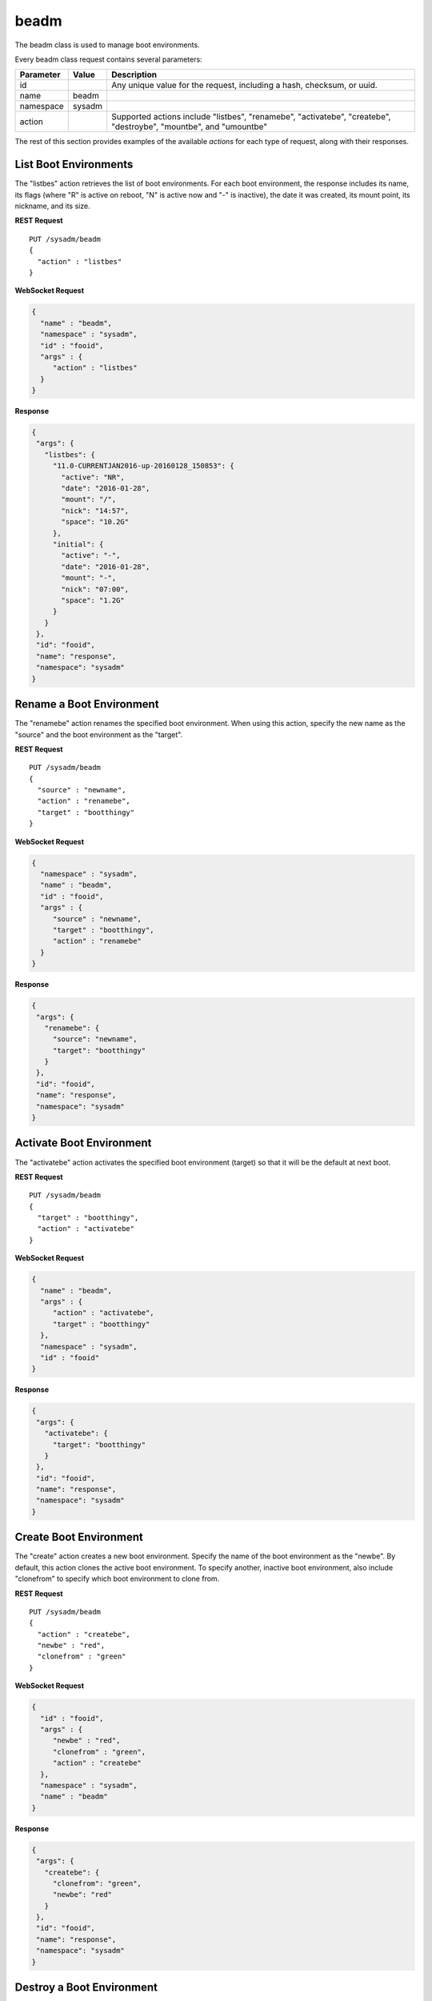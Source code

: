 .. index:: beadm
.. _beadm:

beadm
*****

The beadm class is used to manage boot environments.

Every beadm class request contains several parameters:

+---------------+-----------+----------------------------------------+
| Parameter     | Value     | Description                            |
|               |           |                                        |
+===============+===========+========================================+
| id            |           | Any unique value for the request,      |
|               |           | including a hash, checksum, or uuid.   |
+---------------+-----------+----------------------------------------+
| name          | beadm     |                                        |
|               |           |                                        |
+---------------+-----------+----------------------------------------+
| namespace     | sysadm    |                                        |
|               |           |                                        |
+---------------+-----------+----------------------------------------+
| action        |           | Supported actions include "listbes",   |
|               |           | "renamebe", "activatebe", "createbe",  |
|               |           | "destroybe", "mountbe", and "umountbe" |
+---------------+-----------+----------------------------------------+

The rest of this section provides examples of the available *actions*
for each type of request, along with their responses.

.. index:: listbes, beadm
.. _List Boot Environments:

List Boot Environments
======================

The "listbes" action retrieves the list of boot environments. For each
boot environment, the response includes its name, its flags (where  "R"
is active on reboot, "N" is active now and "-" is inactive), the date it
was created, its mount point, its nickname, and its size.

**REST Request**

::

 PUT /sysadm/beadm
 {
   "action" : "listbes"
 }

**WebSocket Request**

.. code-block:: json

 {
   "name" : "beadm",
   "namespace" : "sysadm",
   "id" : "fooid",
   "args" : {
      "action" : "listbes"
   }
 }

**Response**

.. code-block:: json

 {
  "args": {
    "listbes": {
      "11.0-CURRENTJAN2016-up-20160128_150853": {
        "active": "NR",
        "date": "2016-01-28",
        "mount": "/",
        "nick": "14:57",
        "space": "10.2G"
      },
      "initial": {
        "active": "-",
        "date": "2016-01-28",
        "mount": "-",
        "nick": "07:00",
        "space": "1.2G"
      }
    }
  },
  "id": "fooid",
  "name": "response",
  "namespace": "sysadm"
 }

.. index:: renamebe, beadm
.. _Rename a Boot Environment:

Rename a Boot Environment
=========================

The "renamebe" action renames the specified boot environment. When using
this action, specify the new name as the "source" and the boot
environment as the "target".

**REST Request**

::

 PUT /sysadm/beadm
 {
   "source" : "newname",
   "action" : "renamebe",
   "target" : "bootthingy"
 }

**WebSocket Request**

.. code-block:: json

 {
   "namespace" : "sysadm",
   "name" : "beadm",
   "id" : "fooid",
   "args" : {
      "source" : "newname",
      "target" : "bootthingy",
      "action" : "renamebe"
   }
 }

**Response**

.. code-block:: json

 {
  "args": {
    "renamebe": {
      "source": "newname",
      "target": "bootthingy"
    }
  },
  "id": "fooid",
  "name": "response",
  "namespace": "sysadm"
 }

.. index:: activatebe, beadm
.. _Activate Boot Environment:

Activate Boot Environment
=========================

The "activatebe" action activates the specified boot environment
(target) so that it will be the default at next boot.

**REST Request**

::

 PUT /sysadm/beadm
 {
   "target" : "bootthingy",
   "action" : "activatebe"
 }

**WebSocket Request**

.. code-block:: json

 {
   "name" : "beadm",
   "args" : {
      "action" : "activatebe",
      "target" : "bootthingy"
   },
   "namespace" : "sysadm",
   "id" : "fooid"
 }

**Response**

.. code-block:: json

 {
  "args": {
    "activatebe": {
      "target": "bootthingy"
    }
  },
  "id": "fooid",
  "name": "response",
  "namespace": "sysadm"
 }

.. index:: createbe, beadm
.. _Create Boot Environment:

Create Boot Environment
=======================

The "create" action creates a new boot environment. Specify the name of
the boot environment as the "newbe". By default, this action clones the
active boot environment. To specify another, inactive boot environment,
also include "clonefrom" to specify which boot environment to clone from.

**REST Request**

::

 PUT /sysadm/beadm
 {
   "action" : "createbe",
   "newbe" : "red",
   "clonefrom" : "green"
 }

**WebSocket Request**

.. code-block:: json

 {
   "id" : "fooid",
   "args" : {
      "newbe" : "red",
      "clonefrom" : "green",
      "action" : "createbe"
   },
   "namespace" : "sysadm",
   "name" : "beadm"
 }

**Response**

.. code-block:: json

 {
  "args": {
    "createbe": {
      "clonefrom": "green",
      "newbe": "red"
    }
  },
  "id": "fooid",
  "name": "response",
  "namespace": "sysadm"
 }

.. index:: destroybe, beadm
.. _Destroy a Boot Environment:

Destroy a Boot Environment
==========================

The "destroybe" action destroys the specified "target" boot environment
and forcefully unmounts it.

**REST Request**

::

 PUT /sysadm/beadm
 {
   "target" : "red",
   "action" : "destroybe"
 }

**WebSocket Request**

.. code-block:: json

 {
   "id" : "fooid",
   "args" : {
      "action" : "destroybe",
      "target" : "red"
   },
   "name" : "beadm",
   "namespace" : "sysadm"
 }

**Response**

.. code-block:: json

 {
  "args": {
    "destroybe": {
      "target": "red"
    }
  },
  "id": "fooid",
  "name": "response",
  "namespace": "sysadm"
 } 

.. index:: mountbe, beadm
.. _Mount a Boot Environment:

Mount a Boot Environment
========================

The "mountbe" action mounts the specified boot environment. Use the
optional "mountpoint" argument to specify the mount point.

**REST Request**

::

 PUT /sysadm/beadm
 {
   "mountpoint" : "/tmp/mounteddir/",
   "action" : "mountbe",
   "be" : "green"
 }

**WebSocket Request**

.. code-block:: json

 {
   "id" : "fooid",
   "namespace" : "sysadm",
   "name" : "beadm",
   "args" : {
      "mountpoint" : "/tmp/mounteddir/",
      "be" : "green",
      "action" : "mountbe"
   }
 }

**Response**

.. code-block:: json

 {
  "args": {
    "mountbe": {
      "be": "green",
      "mountpoint": "/tmp/mountdir"
    }
  },
  "id": "fooid",
  "name": "response",
  "namespace": "sysadm"
 }

.. index:: umountbe, beadm
.. _Unmount a Boot Environment:

Unmount a Boot Environment
==========================

The "umountbe" action forcibly unmounts the specified boot environment,
even if it is in use.

**REST Request**

::

 PUT /sysadm/beadm
 {
   "action" : "umountbe",
   "be" : "green"
 }

**WebSocket Request**

.. code-block:: json

 {
   "name" : "beadm",
   "namespace" : "sysadm",
   "id" : "fooid",
   "args" : {
      "be" : "green",
      "action" : "umountbe"
   }
 }

**Response**

.. code-block:: json

 {
  "args": {
    "umountbe": {
      "be": "green"
    }
  },
  "id": "fooid",
  "name": "response",
  "namespace": "sysadm"
 }